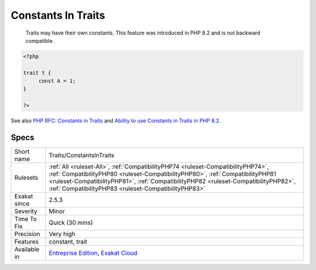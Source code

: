 .. _traits-constantsintraits:

.. _constants-in-traits:

Constants In Traits
+++++++++++++++++++

  Traits may have their own constants. This feature was introduced in PHP 8.2 and is not backward compatible.

.. code-block:: php
   
   <?php
   
   trait t {
   	const A = 1;
   }
   
   ?>

See also `PHP RFC: Constants in Traits <https://wiki.php.net/rfc/constants_in_traits>`_ and `Ability to use Constants in Traits in PHP 8.2 <https://www.amitmerchant.com/traits-constants-php-82/>`_.


Specs
_____

+--------------+------------------------------------------------------------------------------------------------------------------------------------------------------------------------------------------------------------------------------------------------------------------------------------------------------------------+
| Short name   | Traits/ConstantsInTraits                                                                                                                                                                                                                                                                                         |
+--------------+------------------------------------------------------------------------------------------------------------------------------------------------------------------------------------------------------------------------------------------------------------------------------------------------------------------+
| Rulesets     | :ref:`All <ruleset-All>`, :ref:`CompatibilityPHP74 <ruleset-CompatibilityPHP74>`, :ref:`CompatibilityPHP80 <ruleset-CompatibilityPHP80>`, :ref:`CompatibilityPHP81 <ruleset-CompatibilityPHP81>`, :ref:`CompatibilityPHP82 <ruleset-CompatibilityPHP82>`, :ref:`CompatibilityPHP83 <ruleset-CompatibilityPHP83>` |
+--------------+------------------------------------------------------------------------------------------------------------------------------------------------------------------------------------------------------------------------------------------------------------------------------------------------------------------+
| Exakat since | 2.5.3                                                                                                                                                                                                                                                                                                            |
+--------------+------------------------------------------------------------------------------------------------------------------------------------------------------------------------------------------------------------------------------------------------------------------------------------------------------------------+
| Severity     | Minor                                                                                                                                                                                                                                                                                                            |
+--------------+------------------------------------------------------------------------------------------------------------------------------------------------------------------------------------------------------------------------------------------------------------------------------------------------------------------+
| Time To Fix  | Quick (30 mins)                                                                                                                                                                                                                                                                                                  |
+--------------+------------------------------------------------------------------------------------------------------------------------------------------------------------------------------------------------------------------------------------------------------------------------------------------------------------------+
| Precision    | Very high                                                                                                                                                                                                                                                                                                        |
+--------------+------------------------------------------------------------------------------------------------------------------------------------------------------------------------------------------------------------------------------------------------------------------------------------------------------------------+
| Features     | constant, trait                                                                                                                                                                                                                                                                                                  |
+--------------+------------------------------------------------------------------------------------------------------------------------------------------------------------------------------------------------------------------------------------------------------------------------------------------------------------------+
| Available in | `Entreprise Edition <https://www.exakat.io/entreprise-edition>`_, `Exakat Cloud <https://www.exakat.io/exakat-cloud/>`_                                                                                                                                                                                          |
+--------------+------------------------------------------------------------------------------------------------------------------------------------------------------------------------------------------------------------------------------------------------------------------------------------------------------------------+


